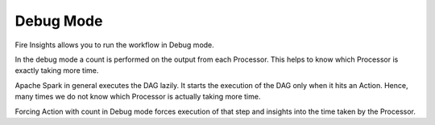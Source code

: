 Debug Mode
----------

Fire Insights allows you to run the workflow in Debug mode.

In the debug mode a count is performed on the output from each Processor. This helps to know which Processor is exactly taking more time.

Apache Spark in general executes the DAG lazily. It starts the execution of the DAG only when it hits an Action. Hence, many times we do not know which Processor is actually taking more time.

Forcing Action with count in Debug mode forces execution of that step and insights into the time taken by the Processor.
